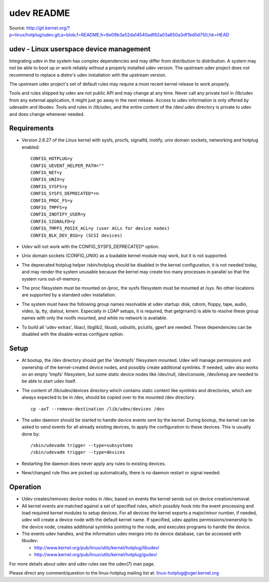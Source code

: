 ﻿.. module:: LinuxUdevReadme
    :synopsis: udev README
  
 

.. index::
   udev daemon
   http://git.kernel.org/?p=linux/hotplug/udev.git;a=blob;f=README;h=6e09b3a52da14540adf82a03a650a3df1bd0d750;hb=HEAD
   
   
.. _udev_readme:

===========
udev README
===========


Source: http://git.kernel.org/?p=linux/hotplug/udev.git;a=blob;f=README;h=6e09b3a52da14540adf82a03a650a3df1bd0d750;hb=HEAD


udev - Linux userspace device management
========================================
 
Integrating udev in the system has complex dependencies and may differ from
distribution to distribution. A system may not be able to boot up or work
reliably without a properly installed udev version. The upstream udev project
does not recommend to replace a distro's udev installation with the upstream
version.

The upstream udev project's set of default rules may require a most recent
kernel release to work properly.

Tools and rules shipped by udev are not public API and may change at any time.
Never call any private tool in /lib/udev from any external application, it might
just go away in the next release. Access to udev information is only offered
by udevadm and libudev. Tools and rules in /lib/udev, and the entire content of
the /dev/.udev directory is private to udev and does change whenever needed.

Requirements
============


- Version 2.6.27 of the Linux kernel with sysfs, procfs, signalfd, inotify,
  unix domain sockets, networking and hotplug enabled::
    
        CONFIG_HOTPLUG=y
        CONFIG_UEVENT_HELPER_PATH=""
        CONFIG_NET=y
        CONFIG_UNIX=y
        CONFIG_SYSFS=y
        CONFIG_SYSFS_DEPRECATED*=n
        CONFIG_PROC_FS=y
        CONFIG_TMPFS=y
        CONFIG_INOTIFY_USER=y
        CONFIG_SIGNALFD=y
        CONFIG_TMPFS_POSIX_ACL=y (user ACLs for device nodes)
        CONFIG_BLK_DEV_BSG=y (SCSI devices)
        

- Udev will not work with the CONFIG_SYSFS_DEPRECATED* option.

- Unix domain sockets (CONFIG_UNIX) as a loadable kernel module may work,
  but it is not supported.

- The deprecated hotplug helper /sbin/hotplug should be disabled in the
  kernel configuration, it is not needed today, and may render the system
  unusable because the kernel may create too many processes in parallel
  so that the system runs out-of-memory.

- The proc filesystem must be mounted on /proc, the sysfs filesystem must
  be mounted at /sys. No other locations are supported by a standard
  udev installation.

- The system must have the following group names resolvable at udev startup:
  disk, cdrom, floppy, tape, audio, video, lp, tty, dialout, kmem.
  Especially in LDAP setups, it is required, that getgrnam() is able to resolve
  these group names with only the rootfs mounted, and while no network is
  available.

- To build all 'udev extras', libacl, libglib2, libusb, usbutils, pciutils,
  gperf are needed. These dependencies can be disabled with the
  disable-extras configure option.

Setup
=====

- At bootup, the /dev directory should get the 'devtmpfs' filesystem
  mounted. Udev will manage permissions and ownership of the kernel-created
  device nodes, and possibly create additional symlinks. If needed, udev also
  works on an empty 'tmpfs' filesystem, but some static device nodes like
  /dev/null, /dev/console, /dev/kmsg are needed to be able to start udev itself.

- The content of /lib/udev/devices directory which contains static content like
  symlinks and directories, which are always expected to be in /dev, should
  be copied over to the mounted /dev directory::
  
    cp -axT --remove-destination /lib/udev/devices /dev

    
- The udev daemon should be started to handle device events sent by the kernel.
  During bootup, the kernel can be asked to send events for all already existing
  devices, to apply the configuration to these devices. This is usually done by::
  
    /sbin/udevadm trigger --type=subsystems
    /sbin/udevadm trigger --type=devices

    
- Restarting the daemon does never apply any rules to existing devices.

- New/changed rule files are picked up automatically, there is no daemon
  restart or signal needed.

Operation
=========

- Udev creates/removes device nodes in /dev, based on events the kernel
  sends out on device creation/removal.

- All kernel events are matched against a set of specified rules, which
  possibly hook into the event processing and load required kernel
  modules to setup devices. For all devices the kernel exports a major/minor
  number, if needed, udev will create a device node with the default kernel
  name. If specified, udev applies permissions/ownership to the device
  node, creates additional symlinks pointing to the node, and executes
  programs to handle the device.

- The events udev handles, and the information udev merges into its device
  database, can be accessed with libudev:
  
  -  http://www.kernel.org/pub/linux/utils/kernel/hotplug/libudev/
  -  http://www.kernel.org/pub/linux/utils/kernel/hotplug/gudev/

For more details about udev and udev rules see the udev(7) man page.

Please direct any comment/question to the linux-hotplug mailing list at:
linux-hotplug@vger.kernel.org

    
    









